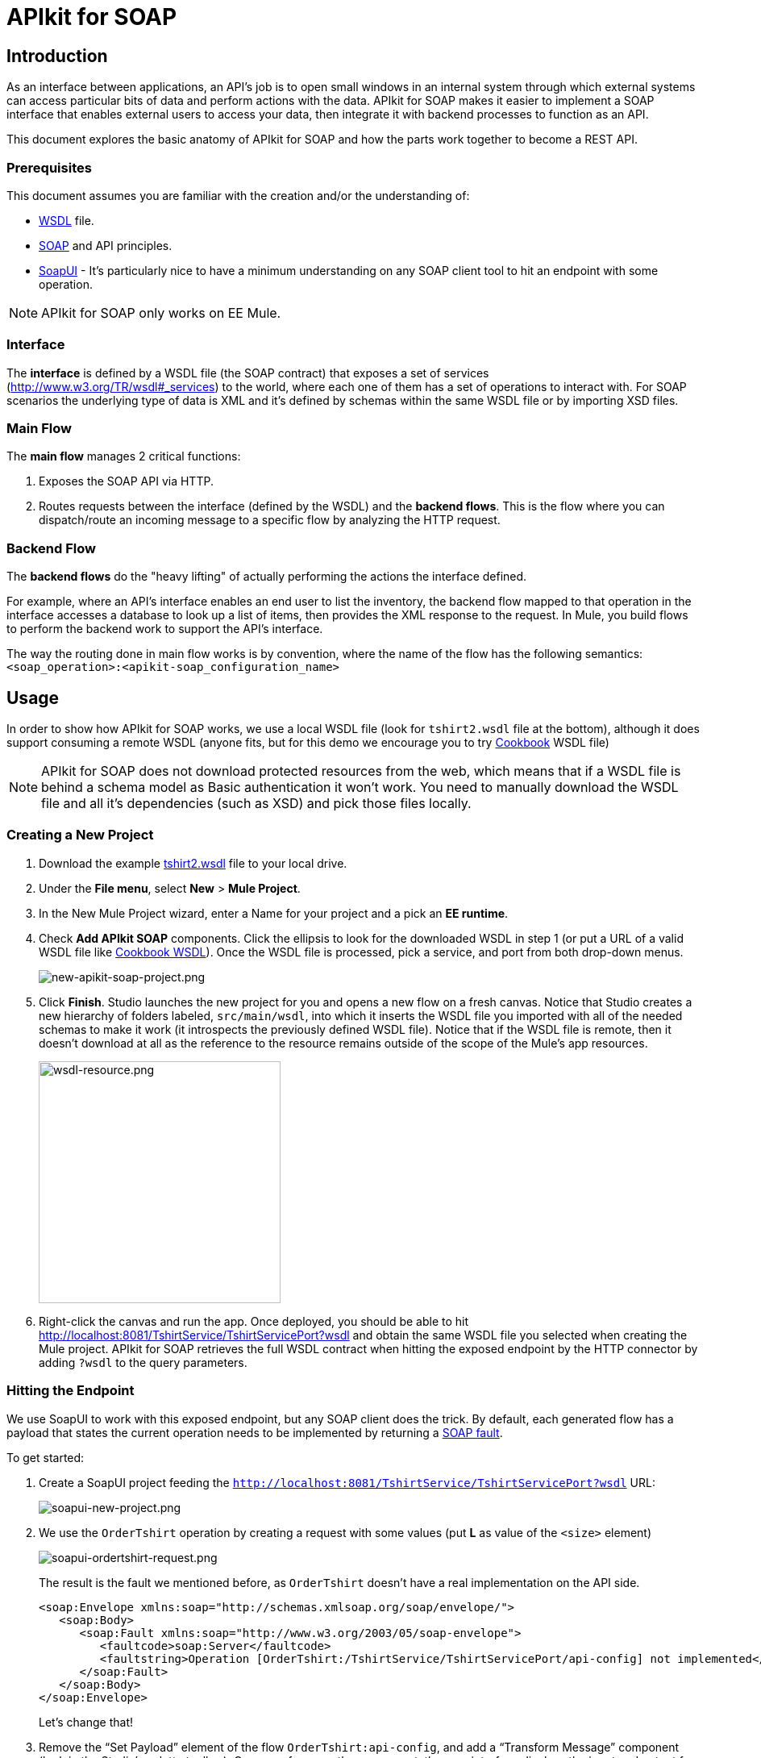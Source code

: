 = APIkit for SOAP
:keywords: apikit, soap

== Introduction

As an interface between applications, an API's job is to open small windows in an internal system through which external systems can access particular bits of data and perform actions with the data. APIkit for SOAP makes it easier to implement a SOAP interface that enables external users to access your data, then integrate it with backend processes to function as an API.

This document explores the basic anatomy of APIkit for SOAP and how the parts work together to become a REST API.

=== Prerequisites

This document assumes you are familiar with the creation and/or the understanding of:

* link:https://en.wikipedia.org/wiki/Web_Services_Description_Language[WSDL] file.
* link:https://en.wikipedia.org/wiki/SOAP[SOAP] and API principles.
* link:https://en.wikipedia.org/wiki/SoapUI[SoapUI] - It’s particularly nice to have a minimum understanding on any SOAP client tool to hit an endpoint with some operation.

[NOTE]
====
APIkit for SOAP only works on EE Mule.
====

////
== Download and Install APIkit for SOAP

To install the APIkit for SOAP plugin:

. In Studio, Select *Help* > *Install New Software*
+
image:install-software.jpeg[install-software.jpeg]
+
. In the field labeled *Work with*, copy the following update site address to the field and press Return: `http://studio.mulesoft.org/r4/apikit-for-soap`
+
image:update-site-apikit-soap.png[update-site-apikit-soap.png]
+
. A table displays the different available elements in that update site, select the *APIkit for SOAP* to download it, then click *Next*.
. Follow through the rest of the wizard, accepting the terms and conditions. The APIkit for the SOAP plugin downloads and installs, and Studio needs to restart when done.

== Basic Anatomy

As a relatively simple-to-use construct, there are three main parts of APIkit for SOAP which are combined to form a SOAP API (similar to what APIkit does for REST scenarios):

. Interface
. Main flow
. Backend flows

image:components-interface.png[components-interface.png]
////

=== Interface

The *interface* is defined by a WSDL file (the SOAP contract) that exposes a set of services (link:http://www.w3.org/TR/wsdl#_services[http://www.w3.org/TR/wsdl#_services]) to the world, where each one of them has a set of operations to interact with. For SOAP scenarios the underlying type of data is XML and it’s defined by schemas within the same WSDL file or by importing XSD files.

=== Main Flow

The *main flow* manages 2 critical functions:

. Exposes the SOAP API via HTTP.
. Routes requests between the interface (defined by the WSDL) and the *backend flows*. This is the flow where you can dispatch/route an incoming message to a specific flow by analyzing the HTTP request.

=== Backend Flow

The *backend flows* do the "heavy lifting" of actually performing the actions the interface defined.

For example, where an API’s interface enables an end user to list the inventory, the backend flow mapped to that operation in the interface accesses a database to look up a list of items, then provides the XML response to the request. In Mule, you build flows to perform the backend work to support the API’s interface.

The way the routing done in main flow works is by convention, where the name of the flow has the following semantics: `<soap_operation>:<apikit-soap_configuration_name>`

== Usage

In order to show how APIkit for SOAP works, we use a local WSDL file (look for `tshirt2.wsdl` file at the bottom), although it does support consuming a remote WSDL (anyone fits, but for this demo we encourage you to try link:http://devkit-cookbook.cloudhub.io/soap?wsdl[Cookbook] WSDL file)

[NOTE]
====
APIkit for SOAP does not download protected resources from the web, which means that if a WSDL file is behind a schema model as Basic authentication it won’t work. You need to manually download the WSDL file and all it’s dependencies (such as XSD) and pick those files locally.
====

=== Creating a New Project

. Download the example link:_attachments/tshirt2.wsdl[tshirt2.wsdl] file to your local drive.
. Under the *File menu*, select *New* > *Mule Project*.
. In the New Mule Project wizard, enter a Name for your project and a pick an *EE runtime*.
. Check *Add APIkit SOAP* components. Click the ellipsis to look for the downloaded WSDL in step 1 (or put a URL of a valid WSDL file like link:http://devkit-cookbook.cloudhub.io/soap?wsdl[Cookbook WSDL]). Once the WSDL file is processed, pick a service, and port from both drop-down menus.
+
image:new-apikit-soap-project.png[new-apikit-soap-project.png]
+
. Click *Finish*. Studio launches the new project for you and opens a new flow on a fresh canvas. Notice that Studio creates a new hierarchy of folders labeled, `src/main/wsdl`, into which it inserts the WSDL file you imported with all of the needed schemas to make it work (it introspects the previously defined WSDL file). Notice that if the WSDL file is remote, then it doesn’t download at all as the reference to the resource remains outside of the scope of the Mule’s app resources.
+
image:wsdl-resource.png[wsdl-resource.png, width="300"]
+
.  Right-click the canvas and run the app. Once deployed, you should be able to hit http://localhost:8081/TshirtService/TshirtServicePort?wsdl and obtain the same WSDL file you selected when creating the Mule project.
APIkit for SOAP retrieves the full WSDL contract when hitting the exposed endpoint by the HTTP connector by adding `?wsdl` to the query parameters.

=== Hitting the Endpoint

We use SoapUI to work with this exposed endpoint, but any SOAP client does the trick.
By default, each generated flow has a payload that states the current operation needs to be implemented by returning a link:http://whatis.techtarget.com/definition/SOAP-fault[SOAP fault].

To get started:

. Create a SoapUI project feeding the `http://localhost:8081/TshirtService/TshirtServicePort?wsdl` URL:
+
image:soapui-new-project.png[soapui-new-project.png]
+
. We use the `OrderTshirt` operation by creating a request with some values (put *L* as value of the `<size>` element)
+
image:soapui-ordertshirt-request.png[soapui-ordertshirt-request.png]
+
The result is the fault we mentioned before, as `OrderTshirt` doesn’t have a real implementation on the API side.
+
[source,xml,linenums]
----
<soap:Envelope xmlns:soap="http://schemas.xmlsoap.org/soap/envelope/">
   <soap:Body>
      <soap:Fault xmlns:soap="http://www.w3.org/2003/05/soap-envelope">
         <faultcode>soap:Server</faultcode>
         <faultstring>Operation [OrderTshirt:/TshirtService/TshirtServicePort/api-config] not implemented</faultstring>
      </soap:Fault>
   </soap:Body>
</soap:Envelope>
----
+
Let’s change that!
+
. Remove the “Set Payload” element of the flow `OrderTshirt:api-config`, and add a “Transform Message” component (look in the Studio’s palette toolbar). Once you focus on the component, the user interface displays the input and output for the current operation, `OrderTshirt` as input, and `OrderTshirtResponse` as output.
+
When transforming to a SOAP payload output, remember to add the proper namespace to avoid a `soap:Server faultcode`. For this example, it should be:
+
`%namespace ns0 http://mulesoft.org/tshirt-service/`
So your output should look like this:
+
[source,xml,linenums]
----
%dw 1.0
%output application/xml
%namespace ns0 http://mulesoft.org/tshirt-service/
---
{
  ns0#OrderTshirtResponse: {
    orderId: "I got a request from "
    ++ payload.ns0#OrderTshirt.name
  }
}
----
+
image:transform-payload.png[transform-payload.png]
+
Once done, save the project and wait until it redeploys the whole Mule application.
+
. Use the same request, and see that the output has changed!
+
Now we have, for the same request as before, a new response:

[source,xml,linenums]
----
<soap:Envelope xmlns:soap="http://schemas.xmlsoap.org/soap/envelope/">
   <soap:Body>
      <ns0:OrderTshirtResponse xmlns:ns0="http://mulesoft.org/tshirt-service/">
         <orderId>I got a request from John</orderId>
      </ns0:OrderTshirtResponse>
   </soap:Body>
</soap:Envelope>
----

=== Working with Headers

You can use the information in the header sent by the request under the `apiKey` header element.

To do so:

. Edit the “Transform message” mapping by adding the following script:
+
[source,xml,linenums]
----
{
  ns0#OrderTshirtResponse: {
    orderId: "I got a request from "
    ++ payload.ns0#OrderTshirt.name
    ++ ", using the following auth header "
    ++ inboundProperties['soap.AuthenticationHeader'].ns0#AuthenticationHeader.apiKey
  }
}
----
+
. Hit the endpoint through SoapUI and the response changes to the following:
+
[source,xml,linenums]
----
<soap:Envelope xmlns:soap="http://schemas.xmlsoap.org/soap/envelope/">
   <soap:Body>
      <ns0:OrderTshirtResponse xmlns:ns0="http://mulesoft.org/tshirt-service/">
         <orderId>I got a request from John, using the following auth header 987654321</orderId>
      </ns0:OrderTshirtResponse>
   </soap:Body>
</soap:Envelope>
----
+
. If we want to add a header to the outgoing message to fulfill the expected contract, add a property in the “Transform message” by clicking on the *Add new target* button, select *property* (from the drop down menu), and finally using the value `soap.APIUsageInformation` (as it’s the expected one by the contract), double-click the `apiCallsRemainin: _Integer_` and you see the header in the metadata flow output tab:
+
The transformation script should be something like the following:
+
image:adding-header-transform-message.gif[adding-header-transform-message.gif]
+
[source,xml,linenums]
----
{
  ns0#APIUsageInformation: {
    apiCallsRemaining: 10
  }
}
----
+
. If we hit the same endpoint, by executing the OrderTshirt request, the response envelope by the APIkit for SOAP is:
+
[source,xml,linenums]
----
<soap:Envelope xmlns:soap="http://schemas.xmlsoap.org/soap/envelope/">
   <soap:Header>
      <ns0:APIUsageInformation xmlns:ns0="http://mulesoft.org/tshirt-service">
         <apiCallsRemaining>10</apiCallsRemaining>
      </ns0:APIUsageInformation>
   </soap:Header>
   <soap:Body>
      <ns0:OrderTshirtResponse xmlns:ns0="http://mulesoft.org/tshirt-service/">
         <orderId>I got a request from John, using the following auth header 987654321</orderId>
      </ns0:OrderTshirtResponse>
   </soap:Body>
</soap:Envelope>
----
+
If needed, the complete transformation script is:
+
[source,xml,linenums]
----
<dw:transform-message doc:name="Transform Message">
    <dw:input-inbound-property propertyName="soap.AuthenticationHeader"/>
    <dw:set-payload><![CDATA[%dw 1.0
%output application/xml
%namespace ns0 http://mulesoft.org/tshirt-service
---
{
ns0#OrderTshirtResponse: {
orderId: "I got a request from "
++ payload.ns0#OrderTshirt.name
++ ", using the following auth header "
++ inboundProperties['soap.AuthenticationHeader'].ns0#AuthenticationHeader.apiKey
}
}]]></dw:set-payload>
    <dw:set-property propertyName="soap.APIUsageInformation"><![CDATA[%dw 1.0
%output application/xml
%namespace ns0 http://mulesoft.org/tshirt-service
---
{
ns0#APIUsageInformation: {
apiCallsRemaining: 10
}
}]]></dw:set-property>
</dw:transform-message>
----

=== Using Typed Faults

Another feature that APIkit for SOAP supports is the capability to help you build typed SOAP Faults. For the `tshirt2.wsdl` file, there is just one typed fault named `TshirtFault` that’s mapped to every operation that the WSDL has (OrderTshirt, ListInventory, and TrackOrder).

We are going to make the ListInventory operation display the typed fault.

. Delete the “Set Payload” processor of the `ListInventory:api-config` flow.
. Look for “Fault” in the Studio’s palette toolbar, drag and drop it into the `ListInventory:api-config` flow.
. Pick `ListInventory` as the operation and `TshirtFault` as the typed fault.
. Add a “Transform Message” component before the “SOAP Fault” component.
. Edit the mapping to put a value like 500:
+
[source,xml,linenums]
----
{
  ns0#TshirtFault: {
    errorStuff: 500
  }
}
----
+
image:transform-message-with-fault.png[transform-message-with-fault.png]
+
. Save and run the app.
. Hit the `ListInventory` operation by a SOAP client, and the outcome is not the default fault response, but the following envelope:
+
[source,xml,linenums]
----
<soap:Envelope xmlns:soap="http://schemas.xmlsoap.org/soap/envelope/">
   <soap:Body>
      <ns0:TshirtFault xmlns:ns0="http://mulesoft.org/tshirt-service/">
         <errorStuff>500</errorStuff>
      </ns0:TshirtFault>
   </soap:Body>
</soap:Envelope>
----

[TIP]
--
The *SOAP Fault* processor has generic faults and two types, "Soap Fault 1.1" and "Soap Fault 1.2". You can select any of these two options using any WSDL file, even for those where typed faults do not exist
--

=== Updating Your WSDL File

At some point you might want to update your WSDL file by adding an operation, or edit a message of an existing one. If that happens, then you should run the scaffolder again to let the app know your WSDL file has changed.

. Add an operation to the WSDL by copying and pasting an existing one and changing an attribute.
+
As modifying a WSDL file by hand is tricky, we have uploaded a modified link:_attachments/tshirt-modified.wsdl[tshirt-modified.wsdl] file for you to copy *its whole content* and paste it in tshirt2.wsdl (replacing all of tshirt2.wsdl's content by the new WSDL file).
+
. In your Package Explorer, Right click in the project and click *Mule* > *Generate SOAP Flows*.
. A new flow is generated under the name of `DeleteOrder:api-config` as shown in the image.
+
image:generate-sources.png[generate-sources.png, width="300"]

== Resources

* Local link:_attachments/tshirt2.wsdl[tshirt2.wsdl] file.
* Local link:_attachments/tshirt-modified.wsdl[tshirt-modified.wsdl] file (with a new operation).
* Remote link:http://devkit-cookbook.cloudhub.io/soap?wsdl[Cookbook WSDL] file.
